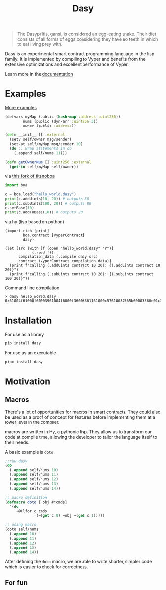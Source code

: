 #+title: Dasy

#+begin_quote
The Dasypeltis, gansi, is considered an egg-eating snake. Their diet consists of all forms of eggs considering they have no teeth in which to eat living prey with.
#+end_quote

Dasy is an experimental smart contract programming language in the lisp family. It is implemented by compiling to Vyper and benefits from the extensive optimizations and excellent performance of Vyper.

Learn more in the [[file:docs.org][documentation]]

* Examples
[[file:dasybyexample.md][More examples]]
#+begin_src clojure
(defvars myMap (public (hash-map :address :uint256))
        nums (public (dyn-arr :uint256 3))
        owner (public :address))

(defn __init__ [] :external
  (setv self/owner msg/sender)
  (set-at self/myMap msg/sender 10)
  (do ;; wrap statements in do
    (.append self/nums 11)))

(defn getOwnerNum [] :uint256 :external
  (get-in self/myMap self/owner))
#+end_src

via [[https://github.com/z80dev/titanoboa][this fork of titanoboa]]
#+begin_src python
import boa

c = boa.load("hello_world.dasy")
print(c.addUints(10, 20)) # outputs 30
print(c.subUints(100, 20)) # outputs 80
c.setBase(10)
print(c.addToBase(10)) # outputs 20
#+end_src

via hy (lisp based on python)
#+begin_src hy
(import rich [print]
        boa.contract [VyperContract]
        dasy)

(let [src (with [f (open "hello_world.dasy" "r")]
            (.read f))
      compilation_data (.compile dasy src)
      contract (VyperContract compilation_data)]
  (print f"calling (.addUints contract 10 20): {(.addUints contract 10 20)}")
  (print f"calling (.subUints contract 10 20): {(.subUints contract 100 20)}"))
#+end_src

Command line compilation
#+begin_src shell
> dasy hello_world.dasy
0x61004f61000f60003961004f6000f36003361161000c57610037565b60003560e01c3461003d5763c29855788118610035576004361861003d57600860405260206040f35b505b60006000fd5b600080fda165767970657283000306000b
#+end_src
* Installation
For use as a library
#+begin_src bash
pip install dasy
#+end_src

For use as an executable
#+begin_src bash
pipx install dasy
#+end_src
* Motivation
** Macros
There's a lot of opportunities for macros in smart contracts. They could also be used as a proof of concept for features before implementing them at a lower level in the compiler.

macros are written in Hy, a pythonic lisp. They allow us to transform our code at compile time, allowing the developer to tailor the language itself to their needs.

A basic example is =doto=
#+begin_src lisp
;;raw dasy
(do
  (.append self/nums 10)
  (.append self/nums 11)
  (.append self/nums 12)
  (.append self/nums 13)
  (.append self/nums 14))

;; macro definition
(defmacro doto [ obj #*cmds]
  `(do
     ~@(lfor c cmds
             `(~(get c 0) ~obj ~(get c 1)))))

;; using macro
(doto self/nums
  (.append 10)
  (.append 11)
  (.append 12)
  (.append 13)
  (.append 14))
#+end_src

After defining the =doto= macro, we are able to write shorter, simpler code which is easier to check for correctness.

** For fun
